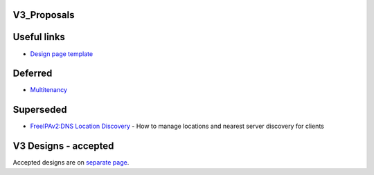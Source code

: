 V3_Proposals
============



Useful links
============

-  `Design page template <Feature_template>`__

Deferred
========

-  `Multitenancy <V3/Multitenancy>`__

Superseded
==========

-  `FreeIPAv2:DNS Location
   Discovery <FreeIPAv2:DNS_Location_Discovery>`__ - How to manage
   locations and nearest server discovery for clients



V3 Designs - accepted
=====================

Accepted designs are on `separate page <V3_Designs>`__.